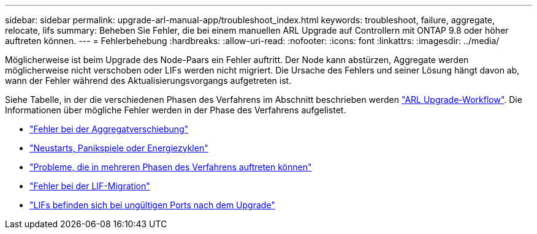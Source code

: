 ---
sidebar: sidebar 
permalink: upgrade-arl-manual-app/troubleshoot_index.html 
keywords: troubleshoot, failure, aggregate, relocate, lifs 
summary: Beheben Sie Fehler, die bei einem manuellen ARL Upgrade auf Controllern mit ONTAP 9.8 oder höher auftreten können. 
---
= Fehlerbehebung
:hardbreaks:
:allow-uri-read: 
:nofooter: 
:icons: font
:linkattrs: 
:imagesdir: ../media/


[role="lead"]
Möglicherweise ist beim Upgrade des Node-Paars ein Fehler auftritt. Der Node kann abstürzen, Aggregate werden möglicherweise nicht verschoben oder LIFs werden nicht migriert. Die Ursache des Fehlers und seiner Lösung hängt davon ab, wann der Fehler während des Aktualisierungsvorgangs aufgetreten ist.

Siehe Tabelle, in der die verschiedenen Phasen des Verfahrens im Abschnitt beschrieben werden link:arl_upgrade_workflow.html["ARL Upgrade-Workflow"]. Die Informationen über mögliche Fehler werden in der Phase des Verfahrens aufgelistet.

* link:aggregate_relocation_failures.html["Fehler bei der Aggregatverschiebung"]
* link:reboots_panics_power_cycles.html["Neustarts, Panikspiele oder Energiezyklen"]
* link:issues_multiple_stages_of_procedure.html["Probleme, die in mehreren Phasen des Verfahrens auftreten können"]
* link:lif_migration_failure.html["Fehler bei der LIF-Migration"]
* link:lifs_invalid_ports_after_upgrade.html["LIFs befinden sich bei ungültigen Ports nach dem Upgrade"]

